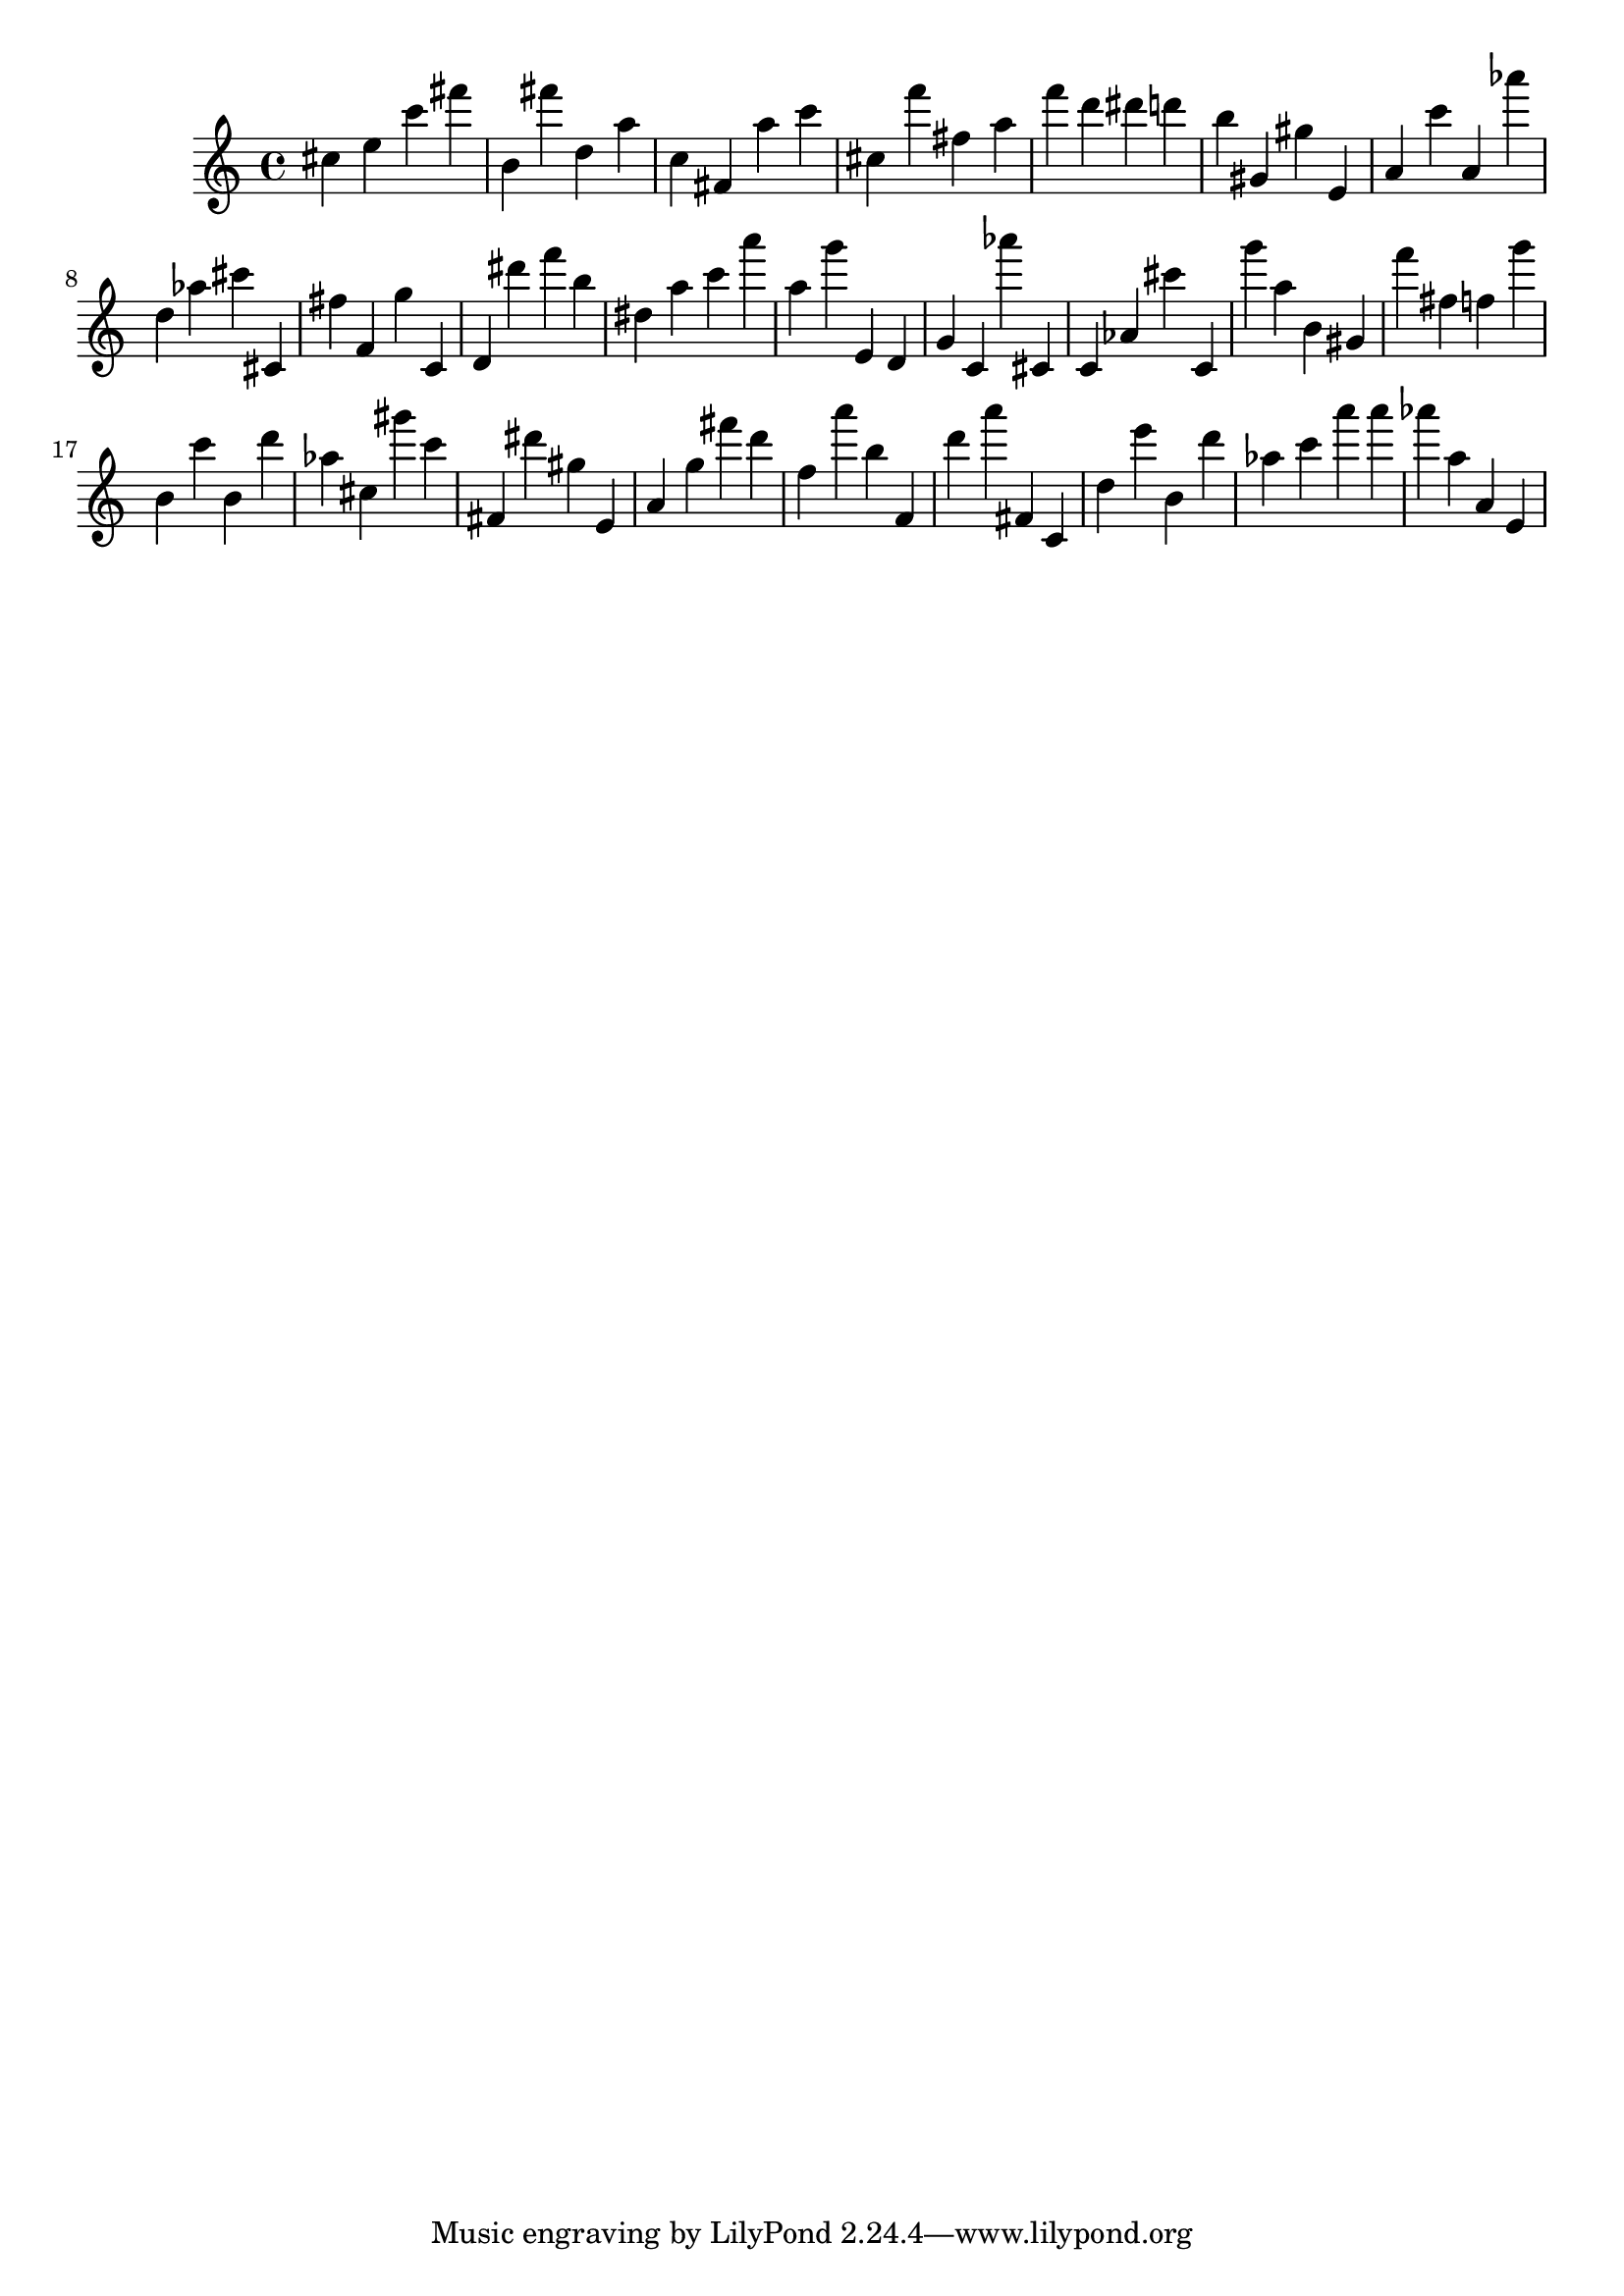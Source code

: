 \version "2.18.2"

\score {

{
\clef treble
cis'' e'' c''' fis''' b' fis''' d'' a'' c'' fis' a'' c''' cis'' f''' fis'' a'' f''' d''' dis''' d''' b'' gis' gis'' e' a' c''' a' as''' d'' as'' cis''' cis' fis'' f' g'' c' d' dis''' f''' b'' dis'' a'' c''' a''' a'' g''' e' d' g' c' as''' cis' c' as' cis''' c' g''' a'' b' gis' f''' fis'' f'' g''' b' c''' b' d''' as'' cis'' gis''' c''' fis' dis''' gis'' e' a' g'' fis''' d''' f'' a''' b'' f' d''' a''' fis' c' d'' e''' b' d''' as'' c''' a''' a''' as''' a'' a' e' 
}

 \midi { }
 \layout { }
}